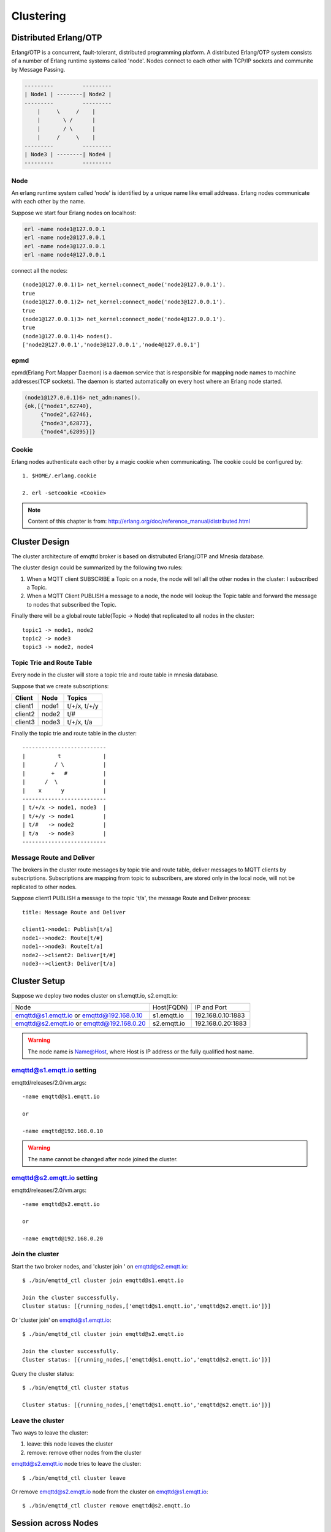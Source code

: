 
.. _cluster:

==========
Clustering
==========

----------------------
Distributed Erlang/OTP
----------------------

Erlang/OTP is a concurrent, fault-tolerant, distributed programming platform. A distributed Erlang/OTP system consists of a number of Erlang runtime systems called 'node'. Nodes connect to each other with TCP/IP sockets and communite by Message Passing.

.. code::

    ---------         ---------
    | Node1 | --------| Node2 |
    ---------         ---------
        |     \     /    |
        |       \ /      |
        |       / \      |
        |     /     \    |
    ---------         ---------
    | Node3 | --------| Node4 |
    ---------         ---------

Node
----

An erlang runtime system called 'node' is identified by a unique name like email addreass. Erlang nodes communicate with each other by the name.

Suppose we start four Erlang nodes on localhost:

.. code-block:: bash

    erl -name node1@127.0.0.1
    erl -name node2@127.0.0.1
    erl -name node3@127.0.0.1
    erl -name node4@127.0.0.1

connect all the nodes::

    (node1@127.0.0.1)1> net_kernel:connect_node('node2@127.0.0.1').
    true
    (node1@127.0.0.1)2> net_kernel:connect_node('node3@127.0.0.1').
    true
    (node1@127.0.0.1)3> net_kernel:connect_node('node4@127.0.0.1').
    true
    (node1@127.0.0.1)4> nodes().
    ['node2@127.0.0.1','node3@127.0.0.1','node4@127.0.0.1']

epmd
----

epmd(Erlang Port Mapper Daemon) is a daemon service that is responsible for mapping node names to machine addresses(TCP sockets). The daemon is started automatically on every host where an Erlang node started.

.. code-block:: bash

    (node1@127.0.0.1)6> net_adm:names().
    {ok,[{"node1",62740},
         {"node2",62746},
         {"node3",62877},
         {"node4",62895}]}

Cookie
------

Erlang nodes authenticate each other by a magic cookie when communicating. The cookie could be configured by::

    1. $HOME/.erlang.cookie

    2. erl -setcookie <Cookie>

.. NOTE:: Content of this chapter is from: http://erlang.org/doc/reference_manual/distributed.html

--------------
Cluster Design
--------------

The cluster architecture of emqttd broker is based on distrubuted Erlang/OTP and Mnesia database.

The cluster design could be summarized by the following two rules:

1. When a MQTT client SUBSCRIBE a Topic on a node, the node will tell all the other nodes in the cluster: I subscribed a Topic.

2. When a MQTT Client PUBLISH a message to a node, the node will lookup the Topic table and forward the message to nodes that subscribed the Topic.

Finally there will be a global route table(Topic -> Node) that replicated to all nodes in the cluster::

    topic1 -> node1, node2
    topic2 -> node3
    topic3 -> node2, node4

Topic Trie and Route Table
--------------------------

Every node in the cluster will store a topic trie and route table in mnesia database.

Suppose that we create subscriptions:

+----------------+-------------+----------------------------+
| Client         | Node        |  Topics                    |
+================+=============+============================+
| client1        | node1       | t/+/x, t/+/y               |
+----------------+-------------+----------------------------+
| client2        | node2       | t/#                        |
+----------------+-------------+----------------------------+
| client3        | node3       | t/+/x, t/a                 |
+----------------+-------------+----------------------------+

Finally the topic trie and route table in the cluster::

    --------------------------
    |          t             |
    |         / \            |
    |        +   #           |
    |      /  \              |
    |    x      y            |
    --------------------------
    | t/+/x -> node1, node3  |
    | t/+/y -> node1         |
    | t/#   -> node2         |
    | t/a   -> node3         |
    --------------------------

Message Route and Deliver
--------------------------

The brokers in the cluster route messages by topic trie and route table, deliver messages to MQTT clients by subscriptions. Subscriptions are mapping from topic to subscribers, are stored only in the local node, will not be replicated to other nodes.

Suppose client1 PUBLISH a message to the topic 't/a', the message Route and Deliver process::

    title: Message Route and Deliver

    client1->node1: Publish[t/a]
    node1-->node2: Route[t/#]
    node1-->node3: Route[t/a]
    node2-->client2: Deliver[t/#]
    node3-->client3: Deliver[t/a]

.. image:: _static/images/route.png

-------------
Cluster Setup
-------------

Suppose we deploy two nodes cluster on s1.emqtt.io, s2.emqtt.io:

+--------------------------+-----------------+---------------------+
| Node                     | Host(FQDN)      |  IP and Port        |
+--------------------------+-----------------+---------------------+
| emqttd@s1.emqtt.io or    | s1.emqtt.io     | 192.168.0.10:1883   |
| emqttd@192.168.0.10      |                 |                     |
+--------------------------+-----------------+---------------------+
| emqttd@s2.emqtt.io or    | s2.emqtt.io     | 192.168.0.20:1883   |
| emqttd@192.168.0.20      |                 |                     |
+--------------------------+-----------------+---------------------+

.. WARNING:: The node name is Name@Host, where Host is IP address or the fully qualified host name.

emqttd@s1.emqtt.io setting
--------------------------

emqttd/releases/2.0/vm.args::

    -name emqttd@s1.emqtt.io

    or

    -name emqttd@192.168.0.10

.. WARNING:: The name cannot be changed after node joined the cluster.

emqttd@s2.emqtt.io setting
--------------------------

emqttd/releases/2.0/vm.args::

    -name emqttd@s2.emqtt.io

    or

    -name emqttd@192.168.0.20

Join the cluster
----------------

Start the two broker nodes, and 'cluster join ' on emqttd@s2.emqtt.io::

    $ ./bin/emqttd_ctl cluster join emqttd@s1.emqtt.io

    Join the cluster successfully.
    Cluster status: [{running_nodes,['emqttd@s1.emqtt.io','emqttd@s2.emqtt.io']}]

Or 'cluster join' on emqttd@s1.emqtt.io::

    $ ./bin/emqttd_ctl cluster join emqttd@s2.emqtt.io

    Join the cluster successfully.
    Cluster status: [{running_nodes,['emqttd@s1.emqtt.io','emqttd@s2.emqtt.io']}]

Query the cluster status::

    $ ./bin/emqttd_ctl cluster status

    Cluster status: [{running_nodes,['emqttd@s1.emqtt.io','emqttd@s2.emqtt.io']}]

Leave the cluster
-----------------

Two ways to leave the cluster:

1. leave: this node leaves the cluster

2. remove: remove other nodes from the cluster

emqttd@s2.emqtt.io node tries to leave the cluster::

    $ ./bin/emqttd_ctl cluster leave

Or remove emqttd@s2.emqtt.io node from the cluster on emqttd@s1.emqtt.io::

    $ ./bin/emqttd_ctl cluster remove emqttd@s2.emqtt.io

--------------------
Session across Nodes
--------------------

The persistent MQTT sessions (clean session = false) are across nodes in the cluster.

If a persistent MQTT client connected to node1 first, then disconnected and connects to node2, the MQTT connection and session will be located on different nodes::

                                      node1
                                   -----------
                               |-->| session |
                               |   -----------
                 node2         |
              --------------   |
     client-->| connection |<--|
              --------------

------------
The Firewall
------------

If there is a firewall between clustered nodes, the cluster requires to open 4369 port used by epmd daemon, and a port segment for nodes' communication.

Configure the port segment in releases/2.0/sys.config, for example:

.. code-block:: erlang

    [{kernel, [
        ...
        {inet_dist_listen_min, 20000},
        {inet_dist_listen_max, 21000}
     ]},
     ...

------------------
Network Partitions
------------------

The emqttd 1.0 cluster requires reliable network to avoid network partitions. The cluster will not recover from a network partition automatically.

If a network partition occures, there will be critical logs in log/emqttd_error.log::

    Mnesia inconsistent_database event: running_partitioned_network, emqttd@host

To recover from a network partition, you have to stop the nodes in a partition, clean the 'data/mneisa' of these nodes and reboot to join the cluster again.

-----------------------
Consistent Hash and DHT
-----------------------

Consistent Hash and DHT are popular in the design of NoSQL databases. Cluster of emqttd broker could support 10 million size of global routing table now. We could use the Consistent Hash or DHT to partition the routing table, and evolve the cluster to larger size.

